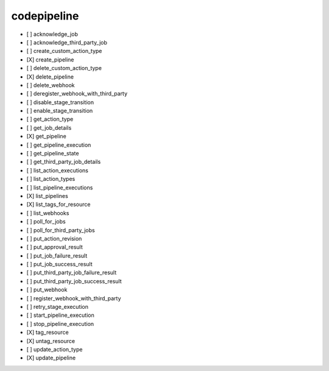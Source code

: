 .. _implementedservice_codepipeline:

============
codepipeline
============



- [ ] acknowledge_job
- [ ] acknowledge_third_party_job
- [ ] create_custom_action_type
- [X] create_pipeline
- [ ] delete_custom_action_type
- [X] delete_pipeline
- [ ] delete_webhook
- [ ] deregister_webhook_with_third_party
- [ ] disable_stage_transition
- [ ] enable_stage_transition
- [ ] get_action_type
- [ ] get_job_details
- [X] get_pipeline
- [ ] get_pipeline_execution
- [ ] get_pipeline_state
- [ ] get_third_party_job_details
- [ ] list_action_executions
- [ ] list_action_types
- [ ] list_pipeline_executions
- [X] list_pipelines
- [X] list_tags_for_resource
- [ ] list_webhooks
- [ ] poll_for_jobs
- [ ] poll_for_third_party_jobs
- [ ] put_action_revision
- [ ] put_approval_result
- [ ] put_job_failure_result
- [ ] put_job_success_result
- [ ] put_third_party_job_failure_result
- [ ] put_third_party_job_success_result
- [ ] put_webhook
- [ ] register_webhook_with_third_party
- [ ] retry_stage_execution
- [ ] start_pipeline_execution
- [ ] stop_pipeline_execution
- [X] tag_resource
- [X] untag_resource
- [ ] update_action_type
- [X] update_pipeline

